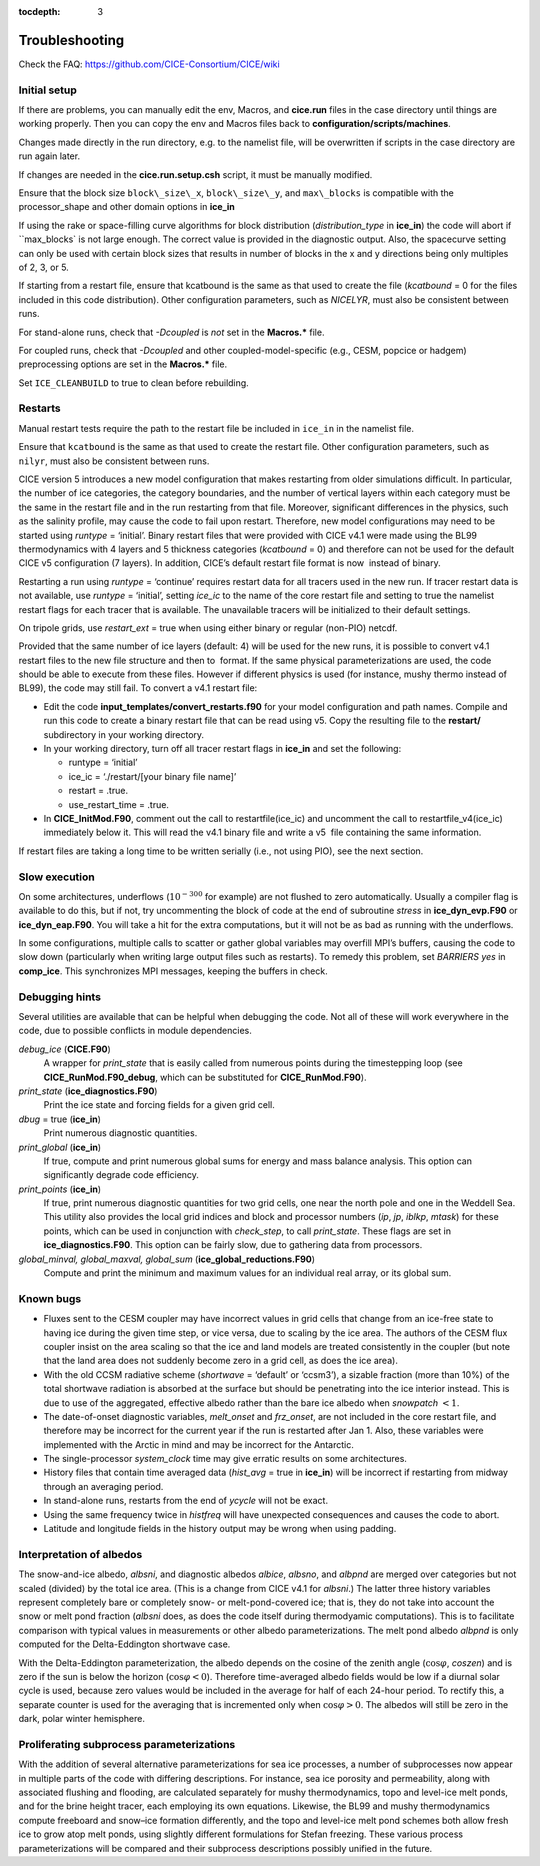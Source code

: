 :tocdepth: 3

.. _troubleshooting:

Troubleshooting 
===============

Check the FAQ: https://github.com/CICE-Consortium/CICE/wiki

.. _setup:

Initial setup
-------------

If there are problems, you can manually edit 
the env, Macros, and **cice.run** files in the case directory until things are 
working properly.  Then you can copy the env and Macros files back to 
**configuration/scripts/machines**.  

Changes made directly in the run directory, e.g. to the namelist file, will be overwritten
if scripts in the case directory are run again later.

If changes are needed in the **cice.run.setup.csh** script, it must be manually modified.

Ensure that the block size ``block\_size\_x``, ``block\_size\_y``, and ``max\_blocks`` is
compatible with the processor\_shape and other domain options in **ice\_in**

If using the rake or space-filling curve algorithms for block
distribution (`distribution\_type` in **ice\_in**) the code will abort
if ``max\_blocks\` is not large enough. The correct value is provided in the
diagnostic output.  Also, the spacecurve setting can only be used with certain
block sizes that results in number of blocks in the x and y directions being
only multiples of 2, 3, or 5.

If starting from a restart file, ensure that kcatbound is the same as
that used to create the file (`kcatbound` = 0 for the files included in
this code distribution). Other configuration parameters, such as
`NICELYR`, must also be consistent between runs.

For stand-alone runs, check that `-Dcoupled` is *not* set in the
**Macros.\*** file.

For coupled runs, check that `-Dcoupled` and other
coupled-model-specific (e.g., CESM, popcice or hadgem) preprocessing
options are set in the **Macros.\*** file.

Set ``ICE_CLEANBUILD`` to true to clean before rebuilding.


.. _restarttrouble:

Restarts
--------------

Manual restart tests require the path to the restart file be included in ``ice_in`` in the 
namelist file.

Ensure that ``kcatbound`` is the same as that used to create the restart file.  
Other configuration parameters, such as ``nilyr``, must also be consistent between runs.

..
      this is commented out now
    Underflows
    -----------
    - Tests using a debug flag that traps underflows will fail unless a "flush-to-zero" flag 
  is set in the Macros file.  This is due to very small exponential values in the delta-Eddington
      radiation scheme.

CICE version 5 introduces a new model configuration that makes
restarting from older simulations difficult. In particular, the number
of ice categories, the category boundaries, and the number of vertical
layers within each category must be the same in the restart file and in
the run restarting from that file. Moreover, significant differences in
the physics, such as the salinity profile, may cause the code to fail
upon restart. Therefore, new model configurations may need to be started
using `runtype` = ‘initial’. Binary restart files that were provided with
CICE v4.1 were made using the BL99 thermodynamics with 4 layers and 5
thickness categories (`kcatbound` = 0) and therefore can not be used for
the default CICE v5 configuration (7 layers). In addition, CICE’s
default restart file format is now  instead of binary.

Restarting a run using `runtype` = ‘continue’ requires restart data for
all tracers used in the new run. If tracer restart data is not
available, use `runtype` = ‘initial’, setting `ice\_ic` to the name of the
core restart file and setting to true the namelist restart flags for
each tracer that is available. The unavailable tracers will be
initialized to their default settings.

On tripole grids, use `restart\_ext` = true when using either binary or
regular (non-PIO) netcdf.

Provided that the same number of ice layers (default: 4) will be used
for the new runs, it is possible to convert v4.1 restart files to the
new file structure and then to  format. If the same physical
parameterizations are used, the code should be able to execute from
these files. However if different physics is used (for instance, mushy
thermo instead of BL99), the code may still fail. To convert a v4.1
restart file:

-  Edit the code **input\_templates/convert\_restarts.f90** for your
   model configuration and path names. Compile and run this code to
   create a binary restart file that can be read using v5. Copy the
   resulting file to the **restart/** subdirectory in your working
   directory.

-  In your working directory, turn off all tracer restart flags in
   **ice\_in** and set the following:

   -  runtype = ‘initial’

   -  ice\_ic = ‘./restart/[your binary file name]’

   -  restart = .true.

   -  use\_restart\_time = .true.

- In **CICE\_InitMod.F90**, comment out the call to
  restartfile(ice\_ic) and uncomment the call to
  restartfile\_v4(ice\_ic) immediately below it. This will read the
  v4.1 binary file and write a v5  file containing the same
  information.

If restart files are taking a long time to be written serially (i.e.,
not using PIO), see the next section.


Slow execution
--------------------

On some architectures, underflows (:math:`10^{-300}` for example) are
not flushed to zero automatically. Usually a compiler flag is available
to do this, but if not, try uncommenting the block of code at the end of
subroutine *stress* in **ice\_dyn\_evp.F90** or **ice\_dyn\_eap.F90**.
You will take a hit for the extra computations, but it will not be as
bad as running with the underflows.

In some configurations, multiple calls to scatter or gather global
variables may overfill MPI’s buffers, causing the code to slow down
(particularly when writing large output files such as restarts). To
remedy this problem, set `BARRIERS yes` in **comp\_ice**. This
synchronizes MPI messages, keeping the buffers in check.


Debugging hints
-----------------------

Several utilities are available that can be helpful when debugging the
code. Not all of these will work everywhere in the code, due to possible
conflicts in module dependencies.

*debug\_ice* (**CICE.F90**)
    A wrapper for *print\_state* that is easily called from numerous
    points during the timestepping loop (see
    **CICE\_RunMod.F90\_debug**, which can be substituted for
    **CICE\_RunMod.F90**).

*print\_state* (**ice\_diagnostics.F90**)
    Print the ice state and forcing fields for a given grid cell.

`dbug` = true (**ice\_in**)
    Print numerous diagnostic quantities.

`print\_global` (**ice\_in**)
    If true, compute and print numerous global sums for energy and mass
    balance analysis. This option can significantly degrade code
    efficiency.

`print\_points` (**ice\_in**)
    If true, print numerous diagnostic quantities for two grid cells,
    one near the north pole and one in the Weddell Sea. This utility
    also provides the local grid indices and block and processor numbers
    (`ip`, `jp`, `iblkp`, `mtask`) for these points, which can be used in
    conjunction with `check\_step`, to call *print\_state*. These flags
    are set in **ice\_diagnostics.F90**. This option can be fairly slow,
    due to gathering data from processors.

*global\_minval, global\_maxval, global\_sum* (**ice\_global\_reductions.F90**)
    Compute and print the minimum and maximum values for an individual
    real array, or its global sum.


Known bugs
--------------

-  Fluxes sent to the CESM coupler may have incorrect values in grid
   cells that change from an ice-free state to having ice during the
   given time step, or vice versa, due to scaling by the ice area. The
   authors of the CESM flux coupler insist on the area scaling so that
   the ice and land models are treated consistently in the coupler (but
   note that the land area does not suddenly become zero in a grid cell,
   as does the ice area).

-  With the old CCSM radiative scheme (`shortwave` = ‘default’ or
   ‘ccsm3’), a sizable fraction (more than 10%) of the total shortwave
   radiation is absorbed at the surface but should be penetrating into
   the ice interior instead. This is due to use of the aggregated,
   effective albedo rather than the bare ice albedo when
   `snowpatch` :math:`< 1`.

-  The date-of-onset diagnostic variables, `melt\_onset` and `frz\_onset`,
   are not included in the core restart file, and therefore may be
   incorrect for the current year if the run is restarted after Jan 1.
   Also, these variables were implemented with the Arctic in mind and
   may be incorrect for the Antarctic.

-  The single-processor *system\_clock* time may give erratic results on
   some architectures.

-  History files that contain time averaged data (`hist\_avg` = true in
   **ice\_in**) will be incorrect if restarting from midway through an
   averaging period.

-  In stand-alone runs, restarts from the end of `ycycle` will not be
   exact.

-  Using the same frequency twice in `histfreq` will have unexpected
   consequences and causes the code to abort.

-  Latitude and longitude fields in the history output may be wrong when
   using padding.


Interpretation of albedos
----------------------------------------

The snow-and-ice albedo, `albsni`, and diagnostic albedos `albice`, `albsno`,
and `albpnd` are merged over categories but not scaled (divided) by the
total ice area. (This is a change from CICE v4.1 for `albsni`.) The latter
three history variables represent completely bare or completely snow- or
melt-pond-covered ice; that is, they do not take into account the snow
or melt pond fraction (`albsni` does, as does the code itself during
thermodyamic computations). This is to facilitate comparison with
typical values in measurements or other albedo parameterizations. The
melt pond albedo `albpnd` is only computed for the Delta-Eddington
shortwave case.

With the Delta-Eddington parameterization, the albedo depends on the
cosine of the zenith angle (:math:`\cos\varphi`, `coszen`) and is zero if
the sun is below the horizon (:math:`\cos\varphi < 0`). Therefore
time-averaged albedo fields would be low if a diurnal solar cycle is
used, because zero values would be included in the average for half of
each 24-hour period. To rectify this, a separate counter is used for the
averaging that is incremented only when :math:`\cos\varphi > 0`. The
albedos will still be zero in the dark, polar winter hemisphere.


Proliferating subprocess parameterizations
-------------------------------------------------------

With the addition of several alternative parameterizations for sea ice
processes, a number of subprocesses now appear in multiple parts of the
code with differing descriptions. For instance, sea ice porosity and
permeability, along with associated flushing and flooding, are
calculated separately for mushy thermodynamics, topo and level-ice melt
ponds, and for the brine height tracer, each employing its own
equations. Likewise, the BL99 and mushy thermodynamics compute freeboard
and snow–ice formation differently, and the topo and level-ice melt pond
schemes both allow fresh ice to grow atop melt ponds, using slightly
different formulations for Stefan freezing. These various process
parameterizations will be compared and their subprocess descriptions
possibly unified in the future.


